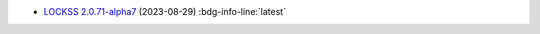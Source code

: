 *  `LOCKSS 2.0.71-alpha7 </projects/manual/en/2.0-alpha7/appendix/release-notes.html#lockss-2-0-71-alpha7>`_ (2023-08-29) :bdg-info-line:`latest`
